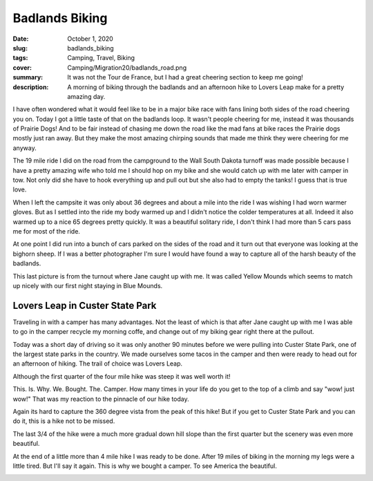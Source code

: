 Badlands Biking
===============

:date: October 1, 2020
:slug: badlands_biking
:tags: Camping, Travel, Biking
:cover: Camping/Migration20/badlands_road.png
:summary: It was not the Tour de France, but I had a great cheering section to keep me going!
:description: A morning of biking through the badlands and an afternoon hike to Lovers Leap make for a pretty amazing day.

.. image:: {static}/Camping/Migration20/badlands_road.png

I have often wondered what it would feel like to be in a major bike race with fans lining both sides of the road cheering you on.  Today I got a little taste of that on the badlands loop. It wasn't people cheering for me, instead it was thousands of Prairie Dogs!  And to be fair instead of chasing me down the road like the mad fans at bike races the Prairie dogs mostly just ran away.  But they make the most amazing chirping sounds that made me think they were cheering for me anyway.

The 19 mile ride I did on the road from the campground to the Wall South Dakota turnoff was made possible because I have a pretty amazing wife who told me I should hop on my bike and she would catch up with me later with camper in tow.  Not only did she have to hook everything up and pull out but she also had to empty the tanks!  I guess that is true love.

.. image:: {static}/Camping/Migration20/badlands_bike_selfie.png

When I left the campsite it was only about 36 degrees and about a mile into the ride I was wishing I had worn warmer gloves.  But as I settled into the ride my body warmed up and I didn't notice the colder temperatures at all.  Indeed it also warmed up to a nice 65 degrees pretty quickly.  It was a beautiful solitary ride, I don't think I had more than 5 cars pass me for most of the ride.

At one point I did run into a bunch of cars parked on the sides of the road and it turn out that everyone was looking at the bighorn sheep.  If I was a better photographer I'm sure I would have found a way to capture all of the harsh beauty of the badlands.

This last picture is from the turnout where Jane caught up with me.  It was called Yellow Mounds which seems to match up nicely with our first night staying in Blue Mounds.

.. image:: {static}/Camping/Migration20/yellow_mounds.png

Lovers Leap in Custer State Park
--------------------------------

Traveling in with a camper has many advantages.  Not the least of which is that after Jane caught up with me I was able to go in the camper recycle my morning coffe, and change out of my biking gear right there at the pullout.

Today was a short day of driving so it was only another 90 minutes before we were pulling into Custer State Park, one of the largest state parks in the country.  We made ourselves some tacos in the camper and then were ready to head out for an afternoon of hiking.  The trail of choice was Lovers Leap.


Although the first quarter of the four mile hike was steep it was well worth it!

.. image:: {static}/Camping/Migration20/lovers_leap1.png

This. Is. Why. We. Bought. The. Camper.  How many times in your life do you get to the top of a climb and say "wow! just wow!"  That was my reaction to the pinnacle of our hike today.

.. image:: {static}/Camping/Migration20/lovers_leap2.png

Again its hard to capture the 360 degree vista from the peak of this hike!  But if you get to Custer State Park and you can do it, this is a hike not to be missed.

.. image:: {static}/Camping/Migration20/lovers_selfie.png

The last 3/4 of the hike were a much more gradual down hill slope than the first quarter but the scenery was even more beautiful.

.. image:: {static}/Camping/Migration20/creekside.png

At the end of a little more than 4 mile hike I was ready to be done.  After 19 miles of biking in the morning my legs were a little tired.   But I'll say it again.  This is why we bought a camper. To see America the beautiful.

.. image:: {static}/Camping/Migration20/nearing_the_end.png
